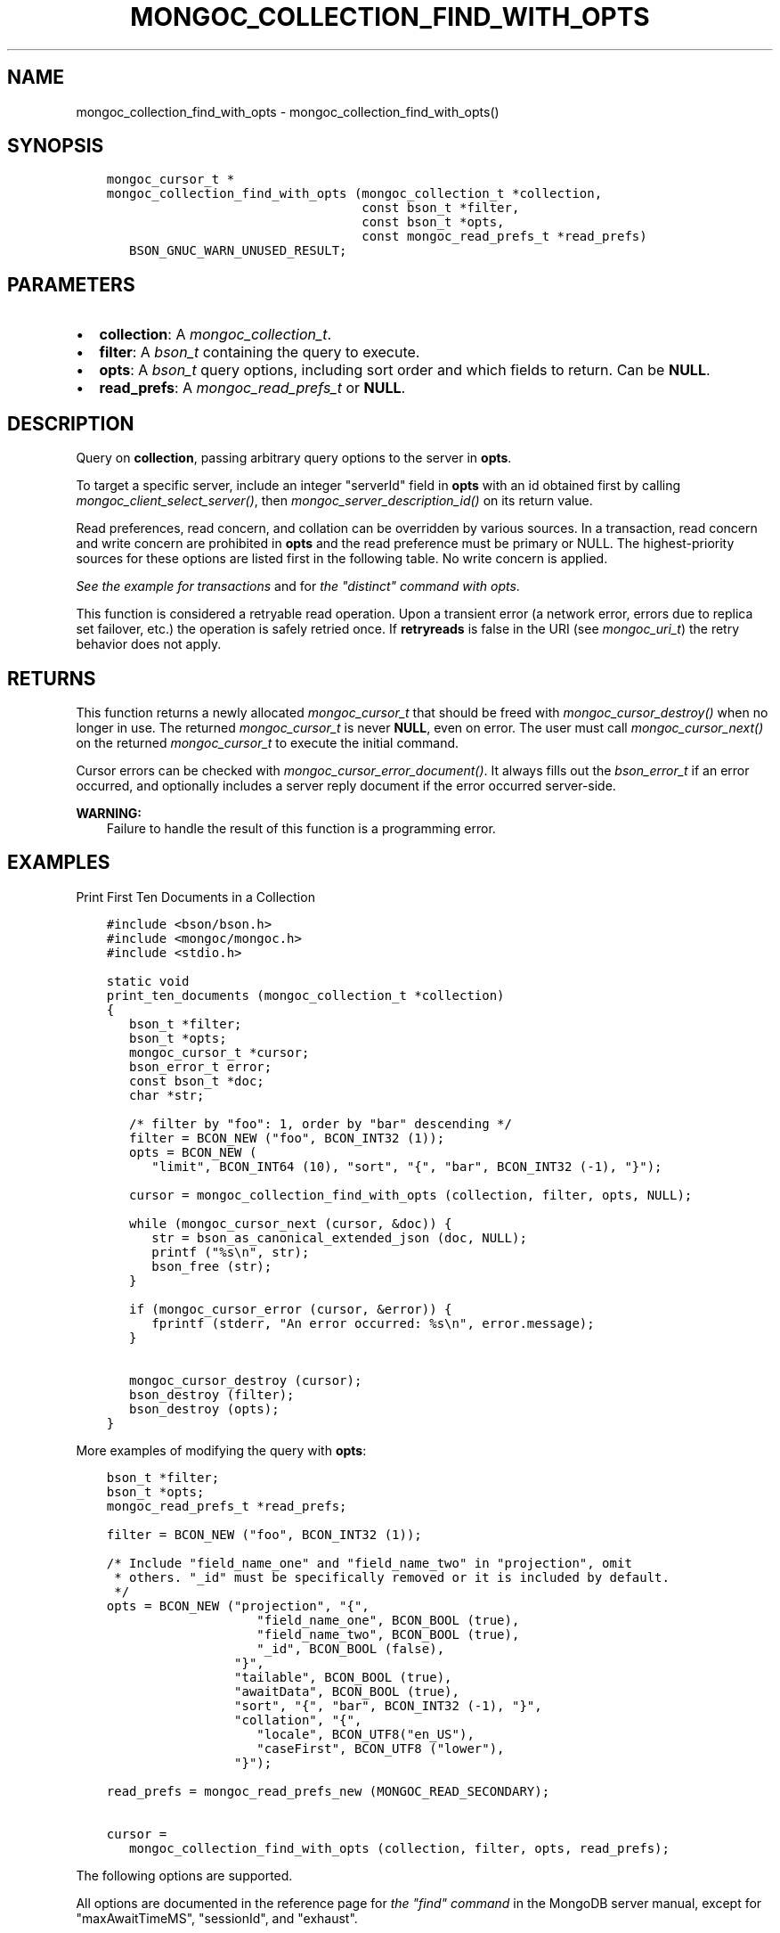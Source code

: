 .\" Man page generated from reStructuredText.
.
.
.nr rst2man-indent-level 0
.
.de1 rstReportMargin
\\$1 \\n[an-margin]
level \\n[rst2man-indent-level]
level margin: \\n[rst2man-indent\\n[rst2man-indent-level]]
-
\\n[rst2man-indent0]
\\n[rst2man-indent1]
\\n[rst2man-indent2]
..
.de1 INDENT
.\" .rstReportMargin pre:
. RS \\$1
. nr rst2man-indent\\n[rst2man-indent-level] \\n[an-margin]
. nr rst2man-indent-level +1
.\" .rstReportMargin post:
..
.de UNINDENT
. RE
.\" indent \\n[an-margin]
.\" old: \\n[rst2man-indent\\n[rst2man-indent-level]]
.nr rst2man-indent-level -1
.\" new: \\n[rst2man-indent\\n[rst2man-indent-level]]
.in \\n[rst2man-indent\\n[rst2man-indent-level]]u
..
.TH "MONGOC_COLLECTION_FIND_WITH_OPTS" "3" "Aug 31, 2022" "1.23.0" "libmongoc"
.SH NAME
mongoc_collection_find_with_opts \- mongoc_collection_find_with_opts()
.SH SYNOPSIS
.INDENT 0.0
.INDENT 3.5
.sp
.nf
.ft C
mongoc_cursor_t *
mongoc_collection_find_with_opts (mongoc_collection_t *collection,
                                  const bson_t *filter,
                                  const bson_t *opts,
                                  const mongoc_read_prefs_t *read_prefs)
   BSON_GNUC_WARN_UNUSED_RESULT;
.ft P
.fi
.UNINDENT
.UNINDENT
.SH PARAMETERS
.INDENT 0.0
.IP \(bu 2
\fBcollection\fP: A \fI\%mongoc_collection_t\fP\&.
.IP \(bu 2
\fBfilter\fP: A \fI\%bson_t\fP containing the query to execute.
.IP \(bu 2
\fBopts\fP: A \fI\%bson_t\fP query options, including sort order and which fields to return. Can be \fBNULL\fP\&.
.IP \(bu 2
\fBread_prefs\fP: A \fI\%mongoc_read_prefs_t\fP or \fBNULL\fP\&.
.UNINDENT
.SH DESCRIPTION
.sp
Query on \fBcollection\fP, passing arbitrary query options to the server in \fBopts\fP\&.
.sp
To target a specific server, include an integer \(dqserverId\(dq field in \fBopts\fP with an id obtained first by calling \fI\%mongoc_client_select_server()\fP, then \fI\%mongoc_server_description_id()\fP on its return value.
.sp
Read preferences, read concern, and collation can be overridden by various sources. In a transaction, read concern and write concern are prohibited in \fBopts\fP and the read preference must be primary or NULL. The highest\-priority sources for these options are listed first in the following table. No write concern is applied.
.TS
center;
|l|l|l|.
_
T{
Read Preferences
T}	T{
Read Concern
T}	T{
Collation
T}
_
T{
\fBread_prefs\fP
T}	T{
\fBopts\fP
T}	T{
\fBopts\fP
T}
_
T{
Transaction
T}	T{
Transaction
T}	T{
T}
_
T{
\fBcollection\fP
T}	T{
T}	T{
T}
_
.TE
.sp
\fI\%See the example for transactions\fP and for \fI\%the \(dqdistinct\(dq command with opts\fP\&.
.sp
This function is considered a retryable read operation.
Upon a transient error (a network error, errors due to replica set failover, etc.) the operation is safely retried once.
If \fBretryreads\fP is false in the URI (see \fI\%mongoc_uri_t\fP) the retry behavior does not apply.
.SH RETURNS
.sp
This function returns a newly allocated \fI\%mongoc_cursor_t\fP that should be freed with \fI\%mongoc_cursor_destroy()\fP when no longer in use. The returned \fI\%mongoc_cursor_t\fP is never \fBNULL\fP, even on error. The user must call \fI\%mongoc_cursor_next()\fP on the returned \fI\%mongoc_cursor_t\fP to execute the initial command.
.sp
Cursor errors can be checked with \fI\%mongoc_cursor_error_document()\fP\&. It always fills out the \fI\%bson_error_t\fP if an error occurred, and optionally includes a server reply document if the error occurred server\-side.
.sp
\fBWARNING:\fP
.INDENT 0.0
.INDENT 3.5
Failure to handle the result of this function is a programming error.
.UNINDENT
.UNINDENT
.SH EXAMPLES
.sp
Print First Ten Documents in a Collection
.INDENT 0.0
.INDENT 3.5
.sp
.nf
.ft C
#include <bson/bson.h>
#include <mongoc/mongoc.h>
#include <stdio.h>

static void
print_ten_documents (mongoc_collection_t *collection)
{
   bson_t *filter;
   bson_t *opts;
   mongoc_cursor_t *cursor;
   bson_error_t error;
   const bson_t *doc;
   char *str;

   /* filter by \(dqfoo\(dq: 1, order by \(dqbar\(dq descending */
   filter = BCON_NEW (\(dqfoo\(dq, BCON_INT32 (1));
   opts = BCON_NEW (
      \(dqlimit\(dq, BCON_INT64 (10), \(dqsort\(dq, \(dq{\(dq, \(dqbar\(dq, BCON_INT32 (\-1), \(dq}\(dq);

   cursor = mongoc_collection_find_with_opts (collection, filter, opts, NULL);

   while (mongoc_cursor_next (cursor, &doc)) {
      str = bson_as_canonical_extended_json (doc, NULL);
      printf (\(dq%s\en\(dq, str);
      bson_free (str);
   }

   if (mongoc_cursor_error (cursor, &error)) {
      fprintf (stderr, \(dqAn error occurred: %s\en\(dq, error.message);
   }

   mongoc_cursor_destroy (cursor);
   bson_destroy (filter);
   bson_destroy (opts);
}
.ft P
.fi
.UNINDENT
.UNINDENT
.sp
More examples of modifying the query with \fBopts\fP:
.INDENT 0.0
.INDENT 3.5
.sp
.nf
.ft C
bson_t *filter;
bson_t *opts;
mongoc_read_prefs_t *read_prefs;

filter = BCON_NEW (\(dqfoo\(dq, BCON_INT32 (1));

/* Include \(dqfield_name_one\(dq and \(dqfield_name_two\(dq in \(dqprojection\(dq, omit
 * others. \(dq_id\(dq must be specifically removed or it is included by default.
 */
opts = BCON_NEW (\(dqprojection\(dq, \(dq{\(dq,
                    \(dqfield_name_one\(dq, BCON_BOOL (true),
                    \(dqfield_name_two\(dq, BCON_BOOL (true),
                    \(dq_id\(dq, BCON_BOOL (false),
                 \(dq}\(dq,
                 \(dqtailable\(dq, BCON_BOOL (true),
                 \(dqawaitData\(dq, BCON_BOOL (true),
                 \(dqsort\(dq, \(dq{\(dq, \(dqbar\(dq, BCON_INT32 (\-1), \(dq}\(dq,
                 \(dqcollation\(dq, \(dq{\(dq,
                    \(dqlocale\(dq, BCON_UTF8(\(dqen_US\(dq),
                    \(dqcaseFirst\(dq, BCON_UTF8 (\(dqlower\(dq),
                 \(dq}\(dq);

read_prefs = mongoc_read_prefs_new (MONGOC_READ_SECONDARY);

cursor =
   mongoc_collection_find_with_opts (collection, filter, opts, read_prefs);
.ft P
.fi
.UNINDENT
.UNINDENT
.sp
The following options are supported.
.TS
center;
|l|l|l|l|.
_
T{
Option
T}	T{
BSON type
T}	T{
Option
T}	T{
BSON type
T}
_
T{
\fBprojection\fP
T}	T{
document
T}	T{
\fBmax\fP
T}	T{
document
T}
_
T{
\fBsort\fP
T}	T{
document
T}	T{
\fBmaxTimeMS\fP
T}	T{
non\-negative int64
T}
_
T{
\fBskip\fP
T}	T{
non\-negative int64
T}	T{
\fBmaxAwaitTimeMS\fP
T}	T{
non\-negative int64
T}
_
T{
\fBlimit\fP
T}	T{
non\-negative int64
T}	T{
\fBmin\fP
T}	T{
document
T}
_
T{
\fBbatchSize\fP
T}	T{
non\-negative int64
T}	T{
\fBnoCursorTimeout\fP
T}	T{
bool
T}
_
T{
\fBexhaust\fP
T}	T{
bool
T}	T{
\fBoplogReplay\fP
T}	T{
bool
T}
_
T{
\fBhint\fP
T}	T{
string or document
T}	T{
\fBreadConcern\fP
T}	T{
document
T}
_
T{
\fBallowPartialResults\fP
T}	T{
bool
T}	T{
\fBreturnKey\fP
T}	T{
bool
T}
_
T{
\fBawaitData\fP
T}	T{
bool
T}	T{
\fBsessionId\fP
T}	T{
(none)
T}
_
T{
\fBcollation\fP
T}	T{
document
T}	T{
\fBshowRecordId\fP
T}	T{
bool
T}
_
T{
\fBcomment\fP
T}	T{
any
T}	T{
\fBsingleBatch\fP
T}	T{
bool
T}
_
T{
\fBallowDiskUse\fP
T}	T{
bool
T}	T{
\fBlet\fP
T}	T{
document
T}
_
.TE
.sp
All options are documented in the reference page for \fI\%the \(dqfind\(dq command\fP in the MongoDB server manual, except for \(dqmaxAwaitTimeMS\(dq, \(dqsessionId\(dq, and \(dqexhaust\(dq.
.sp
\(dqmaxAwaitTimeMS\(dq is the maximum amount of time for the server to wait on new documents to satisfy a query, if \(dqtailable\(dq and \(dqawaitData\(dq are both true.
If no new documents are found, the tailable cursor receives an empty batch. The \(dqmaxAwaitTimeMS\(dq option is ignored for MongoDB older than 3.4.
.sp
To add a \(dqsessionId\(dq, construct a \fI\%mongoc_client_session_t\fP with \fI\%mongoc_client_start_session()\fP\&. You can begin a transaction with \fI\%mongoc_client_session_start_transaction()\fP, optionally with a \fI\%mongoc_transaction_opt_t\fP that overrides the options inherited from \fBcollection\fP\&. Then use \fI\%mongoc_client_session_append()\fP to add the session to \fBopts\fP\&. See the example code for \fI\%mongoc_client_session_t\fP\&.
.sp
To add a \(dqreadConcern\(dq, construct a \fI\%mongoc_read_concern_t\fP with \fI\%mongoc_read_concern_new()\fP and configure it with \fI\%mongoc_read_concern_set_level()\fP\&. Then use \fI\%mongoc_read_concern_append()\fP to add the read concern to \fBopts\fP\&.
.sp
\(dqexhaust\(dq requests the construction of an exhaust cursor. For MongoDB servers before 5.1, this option converts the command into a legacy OP_QUERY message. For MongoDB servers 5.1 and newer, this option is ignored and a normal cursor is constructed instead.
.sp
For some options like \(dqcollation\(dq, the driver returns an error if the server version is too old to support the feature.
Any fields in \fBopts\fP that are not listed here are passed to the server unmodified.
.sp
\fBallowDiskUse\fP is only supported in MongoDB 4.4+.
.sp
\fBcomment\fP only supports string values prior to MongoDB 4.4.
.SH DEPRECATED OPTIONS
.sp
The \fBsnapshot\fP boolean option is removed in MongoDB 4.0. The \fBmaxScan\fP option, a non\-negative int64, is deprecated in MongoDB 4.0 and will be removed in a future MongoDB version. The \fBoplogReplay\fP boolean option is deprecated in MongoDB 4.4. All of these options are supported by the C Driver with older MongoDB versions.
.sp
\fBSEE ALSO:\fP
.INDENT 0.0
.INDENT 3.5
.nf
\fI\%The \(dqfind\(dq command\fP in the MongoDB Manual. All options listed there are supported by the C Driver.  For MongoDB servers before 3.2, the driver transparently converts the query to a legacy OP_QUERY message.
.fi
.sp
.UNINDENT
.UNINDENT
.SH THE "EXPLAIN" COMMAND
.sp
With MongoDB before 3.2, a query with option \fB$explain: true\fP returns information about the query plan, instead of the query results. Beginning in MongoDB 3.2, there is a separate \(dqexplain\(dq command. The driver will not convert \(dq$explain\(dq queries to \(dqexplain\(dq commands, you must call the \(dqexplain\(dq command explicitly:
.INDENT 0.0
.INDENT 3.5
.sp
.nf
.ft C
/* MongoDB 3.2+, \(dqexplain\(dq command syntax */
command = BCON_NEW (\(dqexplain\(dq, \(dq{\(dq,
                    \(dqfind\(dq, BCON_UTF8 (\(dqcollection_name\(dq),
                    \(dqfilter\(dq, \(dq{\(dq, \(dqfoo\(dq, BCON_INT32 (1), \(dq}\(dq,
                    \(dq}\(dq);

mongoc_collection_command_simple (collection, command, NULL, &reply, &error);
.ft P
.fi
.UNINDENT
.UNINDENT
.sp
\fBSEE ALSO:\fP
.INDENT 0.0
.INDENT 3.5
.nf
\fI\%The \(dqexplain\(dq command\fP in the MongoDB Manual.
.fi
.sp
.UNINDENT
.UNINDENT
.SH AUTHOR
MongoDB, Inc
.SH COPYRIGHT
2017-present, MongoDB, Inc
.\" Generated by docutils manpage writer.
.
